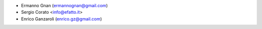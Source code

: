 * Ermanno Gnan (ermannognan@gmail.com)
* Sergio Corato <info@efatto.it>
* Enrico Ganzaroli (enrico.gz@gmail.com)

